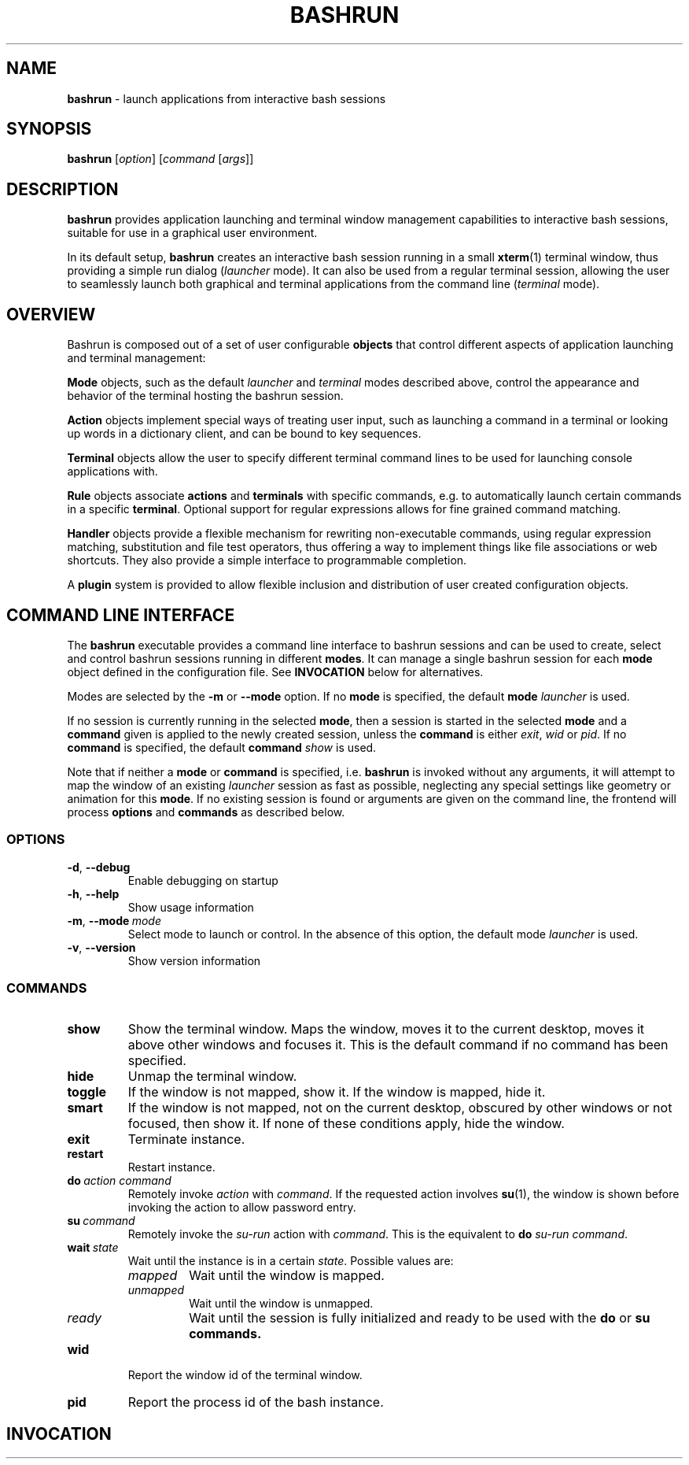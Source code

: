 .\" Process this file with
.\" groff -man -Tascii bashrun.1
.\"
.TH BASHRUN 1 "2010-05-22" "Linux" "User manuals"
.SH NAME
\fBbashrun\fP \- launch applications from interactive bash sessions
.SH SYNOPSIS
\fBbashrun\fP [\fIoption\fP] [\fIcommand\fP [\fIargs\fP]] 
.SH DESCRIPTION
.PP
\fBbashrun\fP provides application launching and terminal window
management capabilities to interactive bash sessions, suitable for use
in a graphical user environment.

In its default setup, \fBbashrun\fP creates an interactive bash
session running in a small \fBxterm\fP(1) terminal window, thus providing a simple
run dialog (\fIlauncher\fP mode). It can also be used from a regular
terminal session, allowing the user to seamlessly launch both
graphical and terminal applications from the command line
(\fIterminal\fP mode).
.SH OVERVIEW
Bashrun is composed out of a set of user configurable \fBobjects\fP
that control different aspects of application launching and terminal
management:

\fBMode\fP objects, such as the default \fIlauncher\fP and
\fIterminal\fP modes described above, control the appearance and
behavior of the terminal hosting the bashrun session.

\fBAction\fP objects implement special ways of treating user input,
such as launching a command in a terminal or looking up words in a
dictionary client, and can be bound to key sequences.

\fBTerminal\fP objects allow the user to specify different terminal
command lines to be used for launching console applications
with. 

\fBRule\fP objects associate \fBactions\fP and \fBterminals\fP with
specific commands, e.g. to automatically launch certain commands in a
specific \fBterminal\fP. Optional support for regular expressions
allows for fine grained command matching.

\fPHandler\fP objects provide a flexible mechanism for rewriting
non-executable commands, using regular expression matching,
substitution and file test operators, thus offering a way to implement
things like file associations or web shortcuts. They also provide a
simple interface to programmable completion.

A \fBplugin\fP system is provided to allow flexible inclusion
and distribution of user created configuration objects.

.SH COMMAND LINE INTERFACE
The \fBbashrun\fP executable provides a command line interface to
bashrun sessions and can be used to create, select and control bashrun
sessions running in different \fBmodes\fP. It can manage a single
bashrun session for each \fBmode\fP object defined in the
configuration file. See \fBINVOCATION\fP below for alternatives.

Modes are selected by the \fB-m\fP or \fB\--mode\fP option. If no \fBmode\fP
is specified, the default \fBmode\fP \fIlauncher\fP is used.

If no session is currently running in the selected \fBmode\fP, then a
session is started in the selected \fBmode\fP and a \fBcommand\fP
given is applied to the newly created session, unless the
\fBcommand\fP is either \fIexit\fP, \fIwid\fP or \fIpid\fP. If no
\fBcommand\fP is specified, the default \fBcommand\fP \fIshow\fP is
used.

Note that if neither a \fBmode\fP or \fBcommand\fP is specified,
i.e. \fBbashrun\fP is invoked without any arguments, it will attempt
to map the window of an existing \fIlauncher\fP session as fast as
possible, neglecting any special settings like geometry or animation
for this \fBmode\fP. If no existing session is found or arguments are
given on the command line, the frontend will process \fBoptions\fP and
\fBcommands\fP as described below.
.SS OPTIONS
.IP \fB-d\fP,\ \fB--debug\fP
Enable debugging on startup
.IP \fB-h\fP,\ \fB--help\fP
Show usage information
.IP \fB-m\fP,\ \fB--mode\fP\ \fImode\fP
Select mode to launch or control. In the absence
of this option, the default mode \fIlauncher\fP is used.
.IP \fB-v\fP,\ \fB--version\fP
Show version information
.SS COMMANDS 
.IP \fBshow\fP
Show the terminal window. Maps the window, moves it to the current
desktop, moves it above other windows and focuses it. This is the
default command if no command has been specified.
.IP \fBhide\fP
Unmap the terminal window.
.IP \fBtoggle\fP
If the window is not mapped, show it. If the window is
mapped, hide it.
.IP \fBsmart\fP
If the window is not mapped, not on the current desktop,
obscured by other windows or not focused, then show it. If none of
these conditions apply, hide the window.
.IP \fBexit\fP
Terminate instance.
.IP \fBrestart\fP
Restart instance.
.IP \fBdo\fP\ \fIaction\fP\ \fIcommand\fP
Remotely invoke \fIaction\fP with
\fIcommand\fP. If the requested action involves
.BR su (1),
the window is shown before invoking the action to allow password entry.
.IP \fBsu\fP\ \fIcommand\fP
Remotely invoke the \fIsu-run\fP action with \fIcommand\fP. This is
the equivalent to \fBdo\fP \fIsu-run\fP \fIcommand\fP.
.IP \fBwait\fP\ \fIstate\fP
Wait until the instance is in a certain
\fIstate\fP. Possible values are:
.RS
.IP \fImapped\fP
Wait until the window is mapped.
.IP \fIunmapped\fP
Wait until the window is unmapped.
.IP \fIready\fP 
Wait until the session is fully initialized and ready to be used with
the \fBdo\fP or \fBsu\FP \fBcommands\fP.
.RE
.IP \fBwid\fP
Report the window id of the terminal window.
.IP \fBpid\fP
Report the process id of the bash instance.
.SH INVOCATION
